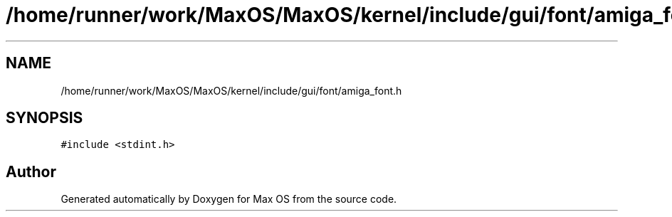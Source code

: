 .TH "/home/runner/work/MaxOS/MaxOS/kernel/include/gui/font/amiga_font.h" 3 "Mon Jan 15 2024" "Version 0.1" "Max OS" \" -*- nroff -*-
.ad l
.nh
.SH NAME
/home/runner/work/MaxOS/MaxOS/kernel/include/gui/font/amiga_font.h
.SH SYNOPSIS
.br
.PP
\fC#include <stdint\&.h>\fP
.br

.SH "Author"
.PP 
Generated automatically by Doxygen for Max OS from the source code\&.

